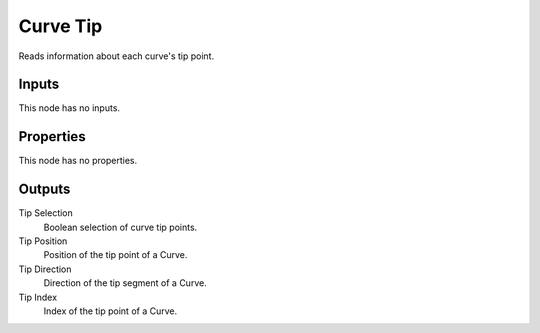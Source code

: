 .. index:: Geometry Nodes; Curve Tip

*********
Curve Tip
*********

Reads information about each curve's tip point.


Inputs
======

This node has no inputs.


Properties
==========

This node has no properties.


Outputs
=======

Tip Selection
   Boolean selection of curve tip points.

Tip Position
   Position of the tip point of a Curve.

Tip Direction
   Direction of the tip segment of a Curve.

Tip Index
   Index of the tip point of a Curve.
